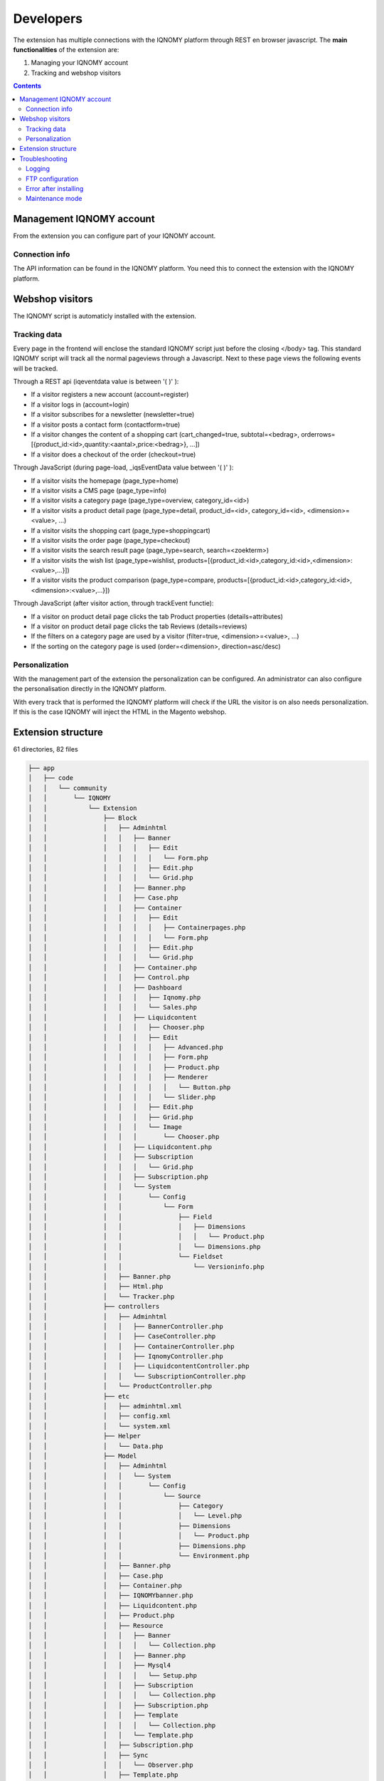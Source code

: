 ##########
Developers
##########

The extension has multiple connections with the IQNOMY platform through REST en browser javascript. The **main functionalities** of the extension are:

#. Managing your IQNOMY account
#. Tracking and webshop visitors

.. contents::

*************************
Management IQNOMY account
*************************

From the extension you can configure part of your IQNOMY account.

.. seealso::
   :doc:`administrators`

Connection info
===============
The API information can be found in the IQNOMY platform. You need this to connect the extension with the IQNOMY platform.


****************
Webshop visitors
****************

The IQNOMY script is automaticly installed with the extension.

Tracking data
=============

Every page in the frontend will enclose the standard IQNOMY script just before the closing </body> tag. This standard IQNOMY script will track all the normal pageviews through a Javascript. Next to these page views the following events will be tracked.

Through a REST api (iqeventdata value is between '( )' ):

* If a visitor registers a new account (account=register)
* If a visitor logs in (account=login)
* If a visitor subscribes for a newsletter (newsletter=true)
* If a visitor posts a contact form (contactform=true)
* If a visitor changes the content of a shopping cart (cart_changed=true, subtotal=<bedrag>, orderrows=[{product_id:<id>,quantity:<aantal>,price:<bedrag>}, ...])
* If a visitor does a checkout of the order (checkout=true)

Through JavaScript (during page-load, _iqsEventData value between '( )'  ):

* If a visitor visits the homepage (page_type=home)
* If a visitor visits a CMS page  (page_type=info)
* If a visitor visits a category page (page_type=overview, category_id=<id>)
* If a visitor visits a product detail page (page_type=detail, product_id=<id>, category_id=<id>, <dimension>=<value>, ...)
* If a visitor visits the shopping cart  (page_type=shoppingcart)
* If a visitor visits the order page  (page_type=checkout)
* If a visitor visits the search result page (page_type=search, search=<zoekterm>)
* If a visitor visits the wish list (page_type=wishlist, products=[{product_id:<id>,category_id:<id>,<dimension>:<value>,...}])
* If a visitor visits the product comparison  (page_type=compare, products=[{product_id:<id>,category_id:<id>,<dimension>:<value>,...}])

Through JavaScript (after visitor action, through trackEvent functie):

* If a visitor on product detail page clicks the tab Product properties (details=attributes)
* If a visitor on product detail page clicks the tab Reviews (details=reviews)
* If the filters on a category page are used by a visitor  (filter=true, <dimension>=<value>, …)
* If the sorting on the category page is used  (order=<dimension>, direction=asc/desc)

Personalization
===============
With the management part of the extension the personalization can be configured. An administrator can also configure the personalisation directly in the IQNOMY platform.

With every track that is performed the IQNOMY platform will check if the URL the visitor is on also needs personalization. If this is the case IQNOMY will inject the HTML in the Magento webshop.

*******************
Extension structure
*******************

61 directories, 82 files

.. code-block:: text

   ├── app
   │   ├── code
   │   │   └── community
   │   │       └── IQNOMY
   │   │           └── Extension
   │   │               ├── Block
   │   │               │   ├── Adminhtml
   │   │               │   │   ├── Banner
   │   │               │   │   │   ├── Edit
   │   │               │   │   │   │   └── Form.php
   │   │               │   │   │   ├── Edit.php
   │   │               │   │   │   └── Grid.php
   │   │               │   │   ├── Banner.php
   │   │               │   │   ├── Case.php
   │   │               │   │   ├── Container
   │   │               │   │   │   ├── Edit
   │   │               │   │   │   │   ├── Containerpages.php
   │   │               │   │   │   │   └── Form.php
   │   │               │   │   │   ├── Edit.php
   │   │               │   │   │   └── Grid.php
   │   │               │   │   ├── Container.php
   │   │               │   │   ├── Control.php
   │   │               │   │   ├── Dashboard
   │   │               │   │   │   ├── Iqnomy.php
   │   │               │   │   │   └── Sales.php
   │   │               │   │   ├── Liquidcontent
   │   │               │   │   │   ├── Chooser.php
   │   │               │   │   │   ├── Edit
   │   │               │   │   │   │   ├── Advanced.php
   │   │               │   │   │   │   ├── Form.php
   │   │               │   │   │   │   ├── Product.php
   │   │               │   │   │   │   ├── Renderer
   │   │               │   │   │   │   │   └── Button.php
   │   │               │   │   │   │   └── Slider.php
   │   │               │   │   │   ├── Edit.php
   │   │               │   │   │   ├── Grid.php
   │   │               │   │   │   └── Image
   │   │               │   │   │       └── Chooser.php
   │   │               │   │   ├── Liquidcontent.php
   │   │               │   │   ├── Subscription
   │   │               │   │   │   └── Grid.php
   │   │               │   │   ├── Subscription.php
   │   │               │   │   └── System
   │   │               │   │       └── Config
   │   │               │   │           └── Form
   │   │               │   │               ├── Field
   │   │               │   │               │   ├── Dimensions
   │   │               │   │               │   │   └── Product.php
   │   │               │   │               │   └── Dimensions.php
   │   │               │   │               └── Fieldset
   │   │               │   │                   └── Versioninfo.php
   │   │               │   ├── Banner.php
   │   │               │   ├── Html.php
   │   │               │   └── Tracker.php
   │   │               ├── controllers
   │   │               │   ├── Adminhtml
   │   │               │   │   ├── BannerController.php
   │   │               │   │   ├── CaseController.php
   │   │               │   │   ├── ContainerController.php
   │   │               │   │   ├── IqnomyController.php
   │   │               │   │   ├── LiquidcontentController.php
   │   │               │   │   └── SubscriptionController.php
   │   │               │   └── ProductController.php
   │   │               ├── etc
   │   │               │   ├── adminhtml.xml
   │   │               │   ├── config.xml
   │   │               │   └── system.xml
   │   │               ├── Helper
   │   │               │   └── Data.php
   │   │               ├── Model
   │   │               │   ├── Adminhtml
   │   │               │   │   └── System
   │   │               │   │       └── Config
   │   │               │   │           └── Source
   │   │               │   │               ├── Category
   │   │               │   │               │   └── Level.php
   │   │               │   │               ├── Dimensions
   │   │               │   │               │   └── Product.php
   │   │               │   │               ├── Dimensions.php
   │   │               │   │               └── Environment.php
   │   │               │   ├── Banner.php
   │   │               │   ├── Case.php
   │   │               │   ├── Container.php
   │   │               │   ├── IQNOMYbanner.php
   │   │               │   ├── Liquidcontent.php
   │   │               │   ├── Product.php
   │   │               │   ├── Resource
   │   │               │   │   ├── Banner
   │   │               │   │   │   └── Collection.php
   │   │               │   │   ├── Banner.php
   │   │               │   │   ├── Mysql4
   │   │               │   │   │   └── Setup.php
   │   │               │   │   ├── Subscription
   │   │               │   │   │   └── Collection.php
   │   │               │   │   ├── Subscription.php
   │   │               │   │   ├── Template
   │   │               │   │   │   └── Collection.php
   │   │               │   │   └── Template.php
   │   │               │   ├── Subscription.php
   │   │               │   ├── Sync
   │   │               │   │   └── Observer.php
   │   │               │   ├── Template.php
   │   │               │   ├── Tracker.php
   │   │               │   └── Webservice.php
   │   │               └── sql
   │   │                   └── IQNOMY_setup
   │   │                       └── install-0.8.12.php
   │   ├── design
   │   │   └── adminhtml
   │   │       └── base
   │   │           └── default
   │   │               ├── layout
   │   │               │   └── iqnomy_extension.xml
   │   │               └── template
   │   │                   └── iqnomy_extension
   │   │                       ├── banner
   │   │                       │   └── grid.phtml
   │   │                       ├── case
   │   │                       │   └── overview.phtml
   │   │                       ├── container
   │   │                       │   ├── grid.phtml
   │   │                       │   └── pages.phtml
   │   │                       ├── control.phtml
   │   │                       ├── dashboard.phtml
   │   │                       ├── liquidcontent
   │   │                       │   └── grid.phtml
   │   │                       ├── store
   │   │                       │   └── switcher.phtml
   │   │                       └── subscription
   │   │                           └── grid.phtml
   │   ├── etc
   │   │   └── modules
   │   │       └── IQNOMY_Extension.xml
   │   └── locale
   │       └── nl_NL
   │           └── IQNOMY_Extension.csv
   ├── js
   │   └── iqnomy
   │       ├── backend.js
   │       ├── IQBanner.js
   │       ├── IQJquery.js
   │       └── iqnomy.js
   └── package.xml


***************
Troubleshooting
***************

Logging
=======

If there are any problems you can set with in the connector configuration 'Enable Logging' to 'Yes'. All API-calls will be logged in the var/log/iqnomy.log. This can be handy for a developer in case of troubleshooting

FTP configuration
=================

If this is your first Magento plugin, maybe you have to set the ftp upload to install the plugin.

.. image:: _static/images/SettingsFTPMagento1.png
.. image:: _static/images/SettingsFTPMagento2.png
.. image:: _static/images/SettingsFTPMagento3.png
.. image:: _static/images/SettingsFTPMagento4.png
.. image:: _static/images/SettingsFTPMagento5.png
.. image:: _static/images/SettingsFTPMagento6.png

Error after installing
======================

Just logout and login again in your Magento administration.

.. image:: _static/images/SettingsErrorMagento1.png
.. image:: _static/images/SettingsErrorMagento2.png

Maintenance mode
================

This has happened when installing the plugin twice or the installation process was interrupted.
* Unflag the maintenance mode
* Clear var/cache
